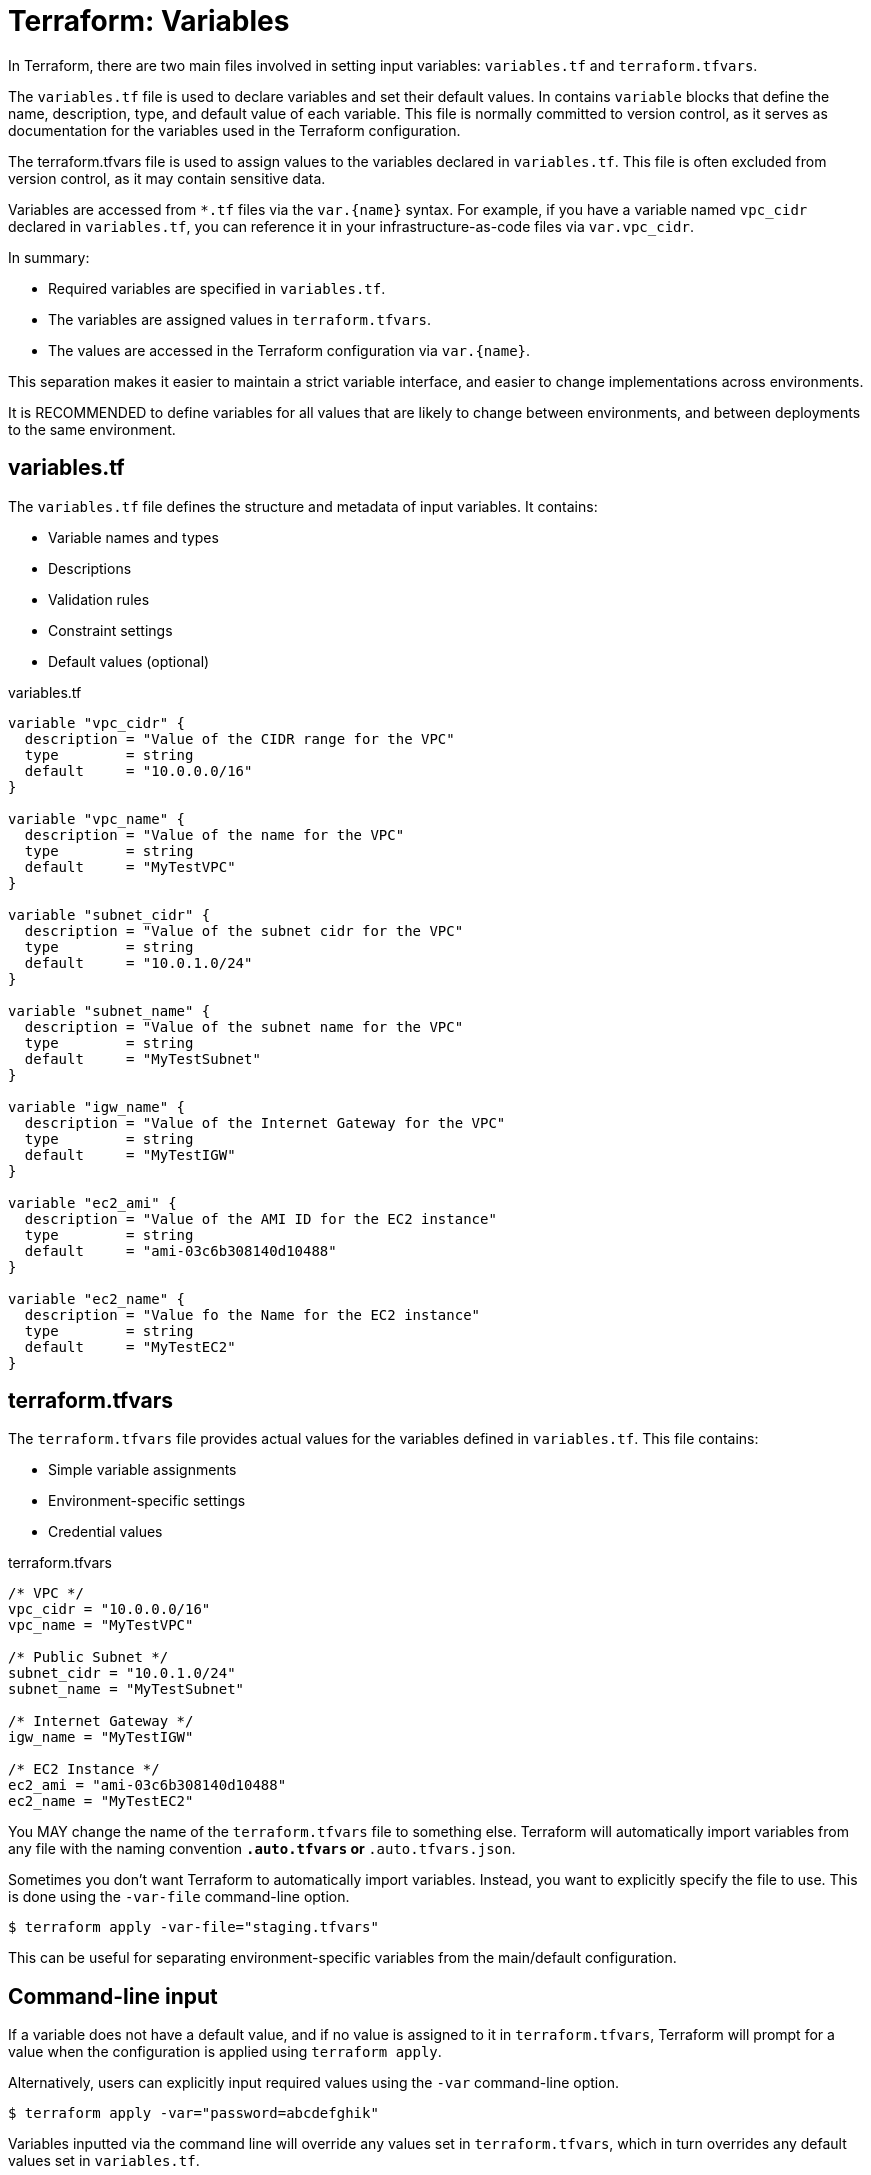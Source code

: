 = Terraform: Variables

In Terraform, there are two main files involved in setting input variables: `variables.tf` and `terraform.tfvars`.

The `variables.tf` file is used to declare variables and set their default values. In contains `variable` blocks that define the name, description, type, and default value of each variable. This file is normally committed to version control, as it serves as documentation for the variables used in the Terraform configuration.

The terraform.tfvars file is used to assign values to the variables declared in `variables.tf`. This file is often excluded from version control, as it may contain sensitive data.

Variables are accessed from `*.tf` files via the `var.{name}` syntax. For example, if you have a variable named `vpc_cidr` declared in `variables.tf`, you can reference it in your infrastructure-as-code files via `var.vpc_cidr`.

In summary:

* Required variables are specified in `variables.tf`.
* The variables are assigned values in `terraform.tfvars`.
* The values are accessed in the Terraform configuration via `var.{name}`.

This separation makes it easier to maintain a strict variable interface, and easier to change implementations across environments.

It is RECOMMENDED to define variables for all values that are likely to change between environments, and between deployments to the same environment.

== variables.tf

The `variables.tf` file defines the structure and metadata of input variables. It contains:

* Variable names and types
* Descriptions
* Validation rules
* Constraint settings
* Default values (optional)

.variables.tf
[source,hcl]
----
variable "vpc_cidr" {
  description = "Value of the CIDR range for the VPC"
  type        = string
  default     = "10.0.0.0/16"
}

variable "vpc_name" {
  description = "Value of the name for the VPC"
  type        = string
  default     = "MyTestVPC"
}

variable "subnet_cidr" {
  description = "Value of the subnet cidr for the VPC"
  type        = string
  default     = "10.0.1.0/24"
}

variable "subnet_name" {
  description = "Value of the subnet name for the VPC"
  type        = string
  default     = "MyTestSubnet"
}

variable "igw_name" {
  description = "Value of the Internet Gateway for the VPC"
  type        = string
  default     = "MyTestIGW"
}

variable "ec2_ami" {
  description = "Value of the AMI ID for the EC2 instance"
  type        = string
  default     = "ami-03c6b308140d10488"
}

variable "ec2_name" {
  description = "Value fo the Name for the EC2 instance"
  type        = string
  default     = "MyTestEC2"
}
----

== terraform.tfvars

The `terraform.tfvars` file provides actual values for the variables defined in `variables.tf`. This file contains:

* Simple variable assignments
* Environment-specific settings
* Credential values

.terraform.tfvars
----
/* VPC */
vpc_cidr = "10.0.0.0/16"
vpc_name = "MyTestVPC"

/* Public Subnet */
subnet_cidr = "10.0.1.0/24"
subnet_name = "MyTestSubnet"

/* Internet Gateway */
igw_name = "MyTestIGW"

/* EC2 Instance */
ec2_ami = "ami-03c6b308140d10488"
ec2_name = "MyTestEC2"
----

You MAY change the name of the `terraform.tfvars` file to something else. Terraform will automatically import variables from any file with the naming convention `*.auto.tfvars` or `*.auto.tfvars.json`.

Sometimes you don't want Terraform to automatically import variables. Instead, you want to explicitly specify the file to use. This is done using the `-var-file` command-line option.

----
$ terraform apply -var-file="staging.tfvars"
----

This can be useful for separating environment-specific variables from the main/default configuration.

== Command-line input

If a variable does not have a default value, and if no value is assigned to it in `terraform.tfvars`, Terraform will prompt for a value when the configuration is applied using `terraform apply`.

Alternatively, users can explicitly input required values using the `-var` command-line option.

----
$ terraform apply -var="password=abcdefghik"
----

Variables inputted via the command line will override any values set in `terraform.tfvars`, which in turn overrides any default values set in `variables.tf`.

== Environment variables

An alternative way for users to set variable values is to use environment variables.

This is particularly useful for setting sensitive values, such as passwords or API keys, without exposing them in the command line or in the `terraform.tfvars` file.

Environment variables with the `TF_VAR_` prefix will be automatically picked up and the values "auto-filled" by Terraform. The following example shows how to set the `password` variable using an environment variable:

----
export TF_VAR_password=abcdefghik
----

== Default values

It is RECOMMENDED that all variables have default values.

This allows the configuration to be used without requiring any command-line input from the user.

Having default values for everything also makes it easier to automate deployment to different environments (eg. to test and staging environments).

== Variable precedence

Terraform loads variables in the following order. Later sources will override and extend earlier sources.

* Default values set in `variables.tf`.
* Environment variables.
* The `terraform.tfvars` file, if present.
* The `terraform.tfvars.json` file, if present.
* Any `*.auto.tfvars` or `*.auto.tfvars.json` files, if present, in the lexical order of their file names.
* Any `-var` or `-var-file` command-line options specified on the command line.

== Advanced variable usage

To replace this list of ports:

[source,hcl]
----
dynamic "ingress" {
  for_each = ["80", "443"]
  content {
    // ...
  }
}
----

Declare a variable, and assign a value:

[source,hcl]
----
variable "port_list" {
  description = "List of Ports to open for our WebServer"
  type        = list(any)
  default     = ["80", "443"]
}
----

Then we can use the variable in the `for_each` statement:

[source,hcl]
----
dynamic "ingress" {
  for_each = var.port_list
  content {
    // ...
  }
}
----

Variable values can also be maps, allowing for things like tags to be extracted to variables:

.main.tf
[source,hcl]
----
resource "aws_eip" "web" {
  instance = aws_instance.web.id
  tags     = var.tags
}
----

.variables.tf
[source,hcl]
----
variable "tags" {
  description = "Tags to Apply to Resources"
  type        = map(any)
  default = {
    Name = "EIP for WebServer"
    Environment = "Test"
    Owner = "K Potts"
  }
}
----

You can also extend maps using the `merge` function. This is useful for adding tags to resources without having to modify the original map.

.main.tf
[source,hcl]
----
resource "aws_eip" "web" {
  instance = aws_instance.web.id
  tags     = merge(var.tags, {
    Name = "EIP for WebServer in environment ${var.tags["Environment"]}"
  })
}
----

The above example also demonstrates how you can inject the values of variables into string values, using the `${var}` syntax. This is useful for creating dynamic values based on the values of other variables.

== Secrets

Variables that hold secrets should be marked as sensitive. This prevents Terraform from displaying the values in the console output. (It does not stop secrets leaking into the Terraform state file, however.)

[source,hcl]
----
variable "key_pair" {
  description = "SSH Key pair name to ingest into EC2"
  type        = string
  default     = "CanadaKey"
  sensitive   = true
}
----

== Validation

Validation blocks can be nested in variable block. Each validation block defines a condition that assigned values must meet. If the condition is not met, an error message is displayed and `terraform apply` will not run.

[source,hcl]
----
variable "password" {
  description = "Please Enter Password length of 10 characters!"
  type        = string
  sensitive   = true
  validation {
    condition     = length(var.password) == 10
    error_message = "Your password must be 10 characters exactly"
  }
}
----

== Local variables

Local variables are a way to assign a value to a variable that is only used within the scope of the module it is defined in. This is useful for creating temporary variables that are not intended to be passed to other modules or resources.

Consider the following example:

[source,hcl]
----
data "aws_region" "current" {}
data "aws_availability_zones" "available" {}

resource "aws_vpc" "main" {
  cidr_block = var.vpc_cidr
  tags = merge(var.tags, {
    Name = var.vpc_name
    Description = "This resource is in ${data.aws_region.current.description} and consists of ${length(data.aws_availability_zones.available.names)} availability zones"
  })
}
----

The value of the `Description` tag is a good candidate for a local variable.

[source,hcl]
----
data "aws_region" "current" {}
data "aws_availability_zones" "available" {}

locals {
  Description = "This resource is in ${data.aws_region.current.description} and consists of ${length(data.aws_availability_zones.available.names)} availability zones"
}

resource "aws_vpc" "main" {
  cidr_block = var.vpc_cidr
  tags = merge(var.tags, {
    Name = var.vpc_name
    Description = local.Description
  })
}
----

You could even break this down further:


[source,hcl]
----
data "aws_region" "current" {}
data "aws_availability_zones" "available" {}

locals {
  Number_of_AZs   = length(data.aws_availability_zones.available.names)
  Names_of_AZs    = join(",", data.aws_availability_zones.available.names)
  Description     = "This resource is in ${data.aws_region.current.description} and consists of ${local.Number_of_AZs} AZs"
}

resource "aws_vpc" "main" {
  cidr_block = var.vpc_cidr
  tags = merge(var.tags, {
    Name = var.vpc_name
    Region_Info = local.Description
    AZ_Names    = local.Names_of_AZs
  })
}
----

Multiple `locals` blocks can be defined in each module. Values themselves can be maps, and this is useful for defining tags and other things that exist as map structures.

[source,hcl]
----
locals {
  tags = {
    Description = "..."
  }
}

resource "aws_vpc" "main" {
  cidr_block = var.vpc_cidr
  tags = merge(var.tags, local.tags {
    /* Any additional tags here */
  })
}
----

